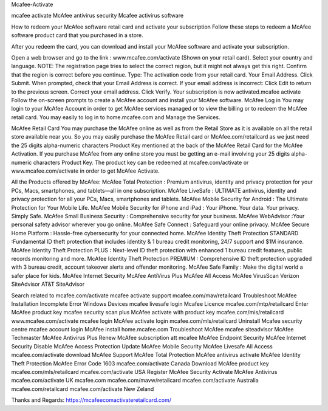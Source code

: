 Mcafee-Activate

mcafee activate McAfee antivirus security Mcafee activirus software

How to redeem your McAfee software retail card and activate your subscription Follow these steps to redeem a McAfee software product card that you purchased in a store.

After you redeem the card, you can download and install your McAfee software and activate your subscription.

Open a web browser and go to the link : www.mcafee.com/activate (Shown on your retail card). Select your country and language. NOTE: The registration page tries to select the correct region, but it might not always get this right. Confirm that the region is correct before you continue. Type: The activation code from your retail card. Your Email Address. Click Submit. When prompted, check that your Email Address is correct. If your email address is incorrect: Click Edit to return to the previous screen. Correct your email address. Click Verify. Your subscription is now activated.mcafee activate Follow the on-screen prompts to create a McAfee account and install your McAfee software. McAfee Log in You may login to your McAfee Account in order to get McAfee services managed or to view the billing or to redeem the McAfee retail card. You may easily to log in to home.mcafee.com and Manage the Services.

McAfee Retail Card You may purchase the McAfee online as well as from the Retail Store as it is available on all the retail store available near you. So you may easily purchase the McAfee Retail card or McAfee.com/retailcard as we just need the 25 digits alpha-numeric characters Product Key mentioned at the back of the McAfee Retail Card for the McAfee Activation. If you purchase McAfee from any online store you must be getting an e-mail involving your 25 digits alpha-numeric characters Product Key. The product key can be redeemed at mcafee.com/activate or www.mcafee.com/activate in order to get McAfee Activate.

All the Products offered by McAfee: McAfee Total Protection : Premium antivirus, identity and privacy protection for your PCs, Macs, smartphones, and tablets—all in one subscription. McAfee LiveSafe : ULTIMATE antivirus, identity and privacy protection for all your PCs, Macs, smartphones and tablets. McAfee Mobile Security for Android : The Ultimate Protection for Your Mobile Life. McAfee Mobile Security for iPhone and iPad : Your iPhone. Your data. Your privacy. Simply Safe. McAfee Small Business Security : Comprehensive security for your business. McAfee WebAdvisor :Your personal safety advisor wherever you go online. McAfee Safe Connect : Safeguard your online privacy. McAfee Secure Home Platform : Hassle-free cybersecurity for your connected home. McAfee Identity Theft Protection STANDARD :Fundamental ID theft protection that includes identity & 1 bureau credit monitoring, 24/7 support and $1M insurance. McAfee Identity Theft Protection PLUS : Next-level ID theft protection with enhanced 1 bureau credit features, public records monitoring and more. McAfee Identity Theft Protection PREMIUM : Comprehensive ID theft protection upgraded with 3 bureau credit, account takeover alerts and offender monitoring. McAfee Safe Family : Make the digital world a safer place for kids. McAfee Internet Security McAfee AntiVirus Plus McAfee All Access McAfee VirusScan Verizon SiteAdvisor AT&T SiteAdvisor

Search related to mcafee.com/activate mcafee activate support mcafee.com/mav/retailcard Troubleshoot McAfee Installation Incomplete Error Windows Devices mcafee livesafe login Mcafee Licence mcafee.com/mtp/retailcard Enter McAfee product key mcafee security scan plus McAfee activate with product key mcafee.com/mis/retailcard www.mcafee.com/activate	mcafee login McAfee activate login mcafee.com/mls/retailcard Uninstall Mcafee security centre mcafee account login McAfee install home.mcafee.com Troubleshoot McAfee mcafee siteadvisor McAfee Techmaster McAfee Antivirus Plus Renew McAfee subscription att mcafee McAfee Endpoint Security McAfee Internet Security Disable McAfee Access Protection Update McAfee Mobile Security McAfee Livesafe All Access mcafee.com/activate download McAfee Support McAfee Total Protection McAfee antivirus activate McAfee Identity Theft Protection McAfee Error Code 1603 mcafee.com/activate Canada Download McAfee product key mcafee.com/mls/retailcard mcafee.com/activate USA Register McAfee Security Activate McAfee Antivirus mcafee.com/activate UK mcafee.com mcafee.com/mavw/retailcard mcafee.com/activate Australia mcafee.com/retailcard mcafee.com/activate New Zeland

Thanks and Regards:
https://mcafeecomactivateretailcard.com/

